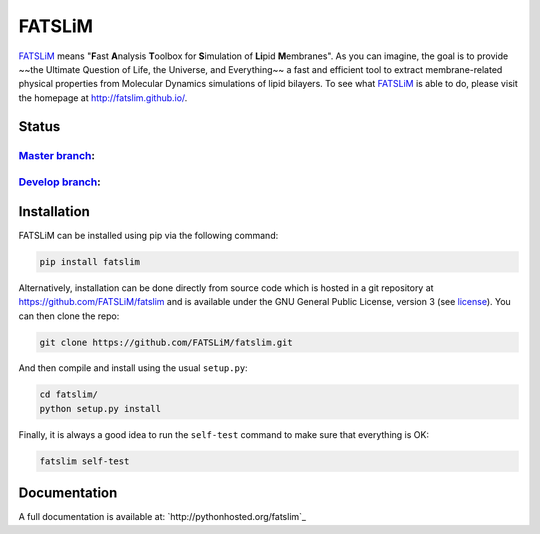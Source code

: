 =======
FATSLiM
=======

`FATSLiM`_ means "**\ F**\ ast **\ A**\ nalysis **\ T**\ oolbox for **\ S**\ imulation of **\ Li**\ pid **\ M**\ embranes".
As you can imagine, the goal is to provide ~~the Ultimate Question of Life, the Universe, and Everything~~ a fast and efficient tool to extract membrane-related physical properties from Molecular Dynamics simulations of lipid bilayers.
To see what `FATSLiM`_ is able to do, please visit the homepage at http://fatslim.github.io/.

------
Status
------

`Master branch`_:
-----------------

.. image:: https://travis-ci.org/FATSLiM/fatslim.svg?branch=master
    :target: https://travis-ci.org/FATSLiM/fatslim

.. image:: https://coveralls.io/repos/github/FATSLiM/fatslim/badge.svg?branch=master
    :target: https://coveralls.io/github/FATSLiM/fatslim?branch=master

`Develop branch`_:
------------------

.. image:: https://travis-ci.org/FATSLiM/fatslim.svg?branch=develop
    :target: https://travis-ci.org/FATSLiM/fatslim

.. image:: https://coveralls.io/repos/github/FATSLiM/fatslim/badge.svg?branch=develop
    :target: https://coveralls.io/github/FATSLiM/fatslim?branch=develop


------------
Installation
------------

FATSLiM can be installed using pip via the following command:

.. code::

    pip install fatslim


Alternatively, installation can be done directly from source code which is hosted in a git repository at https://github.com/FATSLiM/fatslim and is available under the GNU General Public License, version 3 (see `license`_).
You can then clone the repo:

.. code::

    git clone https://github.com/FATSLiM/fatslim.git


And then compile and install using the usual ``setup.py``:

.. code::

    cd fatslim/
    python setup.py install


Finally, it is always a good idea to run the ``self-test`` command to make sure that everything is OK:

.. code::

    fatslim self-test


-------------
Documentation
-------------

A full documentation is available at: `http://pythonhosted.org/fatslim`_


.. _FATSLiM: http://fatslim.github.io/
.. _license: https://github.com/FATSLiM/fatslim/blob/master/LICENSE
.. _`develop branch`: https://github.com/FATSLiM/fatslim/tree/develop
.. _`master branch`: https://github.com/FATSLiM/fatslim/tree/master